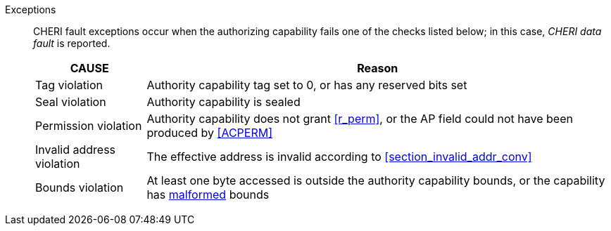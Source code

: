 Exceptions::
ifdef::load_res[]
All misaligned load reservations cause a load address misaligned exception to allow software emulation (if the Zam extension is supported, see cite:[riscv-unpriv-spec]), otherwise they take a load access fault exception.
+
endif::[]
ifdef::has_cap_data[]
Misaligned address fault exception when the effective address is not aligned
to CLEN/8.
+
endif::[]
CHERI fault exceptions occur when the authorizing capability fails one of the checks
listed below; in this case, _CHERI data fault_ is reported.

+
[%autowidth,options=header,align=center]
|==============================================================================
| CAUSE                 | Reason
| Tag violation         | Authority capability tag set to 0, or has any reserved bits set
| Seal violation        | Authority capability is sealed
| Permission violation  | Authority capability does not grant <<r_perm>>, or the AP field could not have been produced by <<ACPERM>>
| Invalid address violation  | The effective address is invalid according to xref:section_invalid_addr_conv[xrefstyle=short]
| Bounds violation      | At least one byte accessed is outside the authority capability bounds, or the capability has <<section_cap_malformed,malformed>> bounds

|==============================================================================
+
ifdef::cheri_standalone_spec[]
If virtual memory is enabled on an RV64 hart, then the state of <<cheri_pte_ext,PTE>>.CW,
and, if {cheri_pte_ext_name} is implemented, <<cheri_pte_ext,PTE>>.CRG, <<cheri_pte_ext,PTE>>.U and <<sstatusreg_pte,sstatus>>.UCRG,
may cause a <<cheri_pte_ext,CHERI PTE load page fault>> exception in addition to a normal RISC-V page fault exception.
See <<mtval2-page-fault>> for the exception reporting in this case.
+
endif::[]
:!load_res:
:!has_cap_data:
